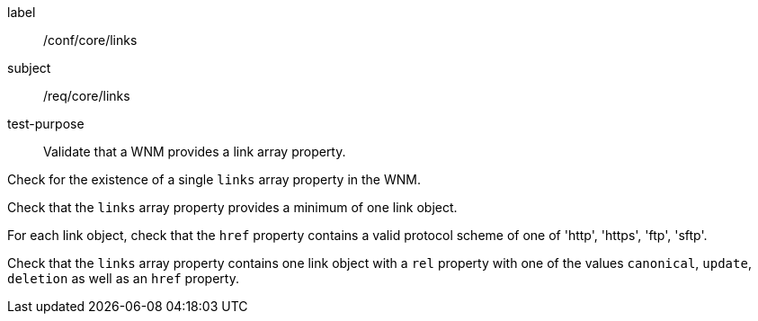 [[ats_core_links]]
====
[%metadata]
label:: /conf/core/links
subject:: /req/core/links
test-purpose:: Validate that a WNM provides a link array property.

[.component,class=test method]
=====
[.component,class=step]
--
Check for the existence of a single `+links+` array property in the WNM.
--

[.component,class=step]
--
Check that the `+links+` array property provides a minimum of one link object.
--

[.component,class=step]
--
For each link object, check that the `+href+` property contains a valid protocol scheme of one of 'http', 'https', 'ftp', 'sftp'.
--

[.component,class=step]
--
Check that the `+links+` array property contains one link object with a ``rel`` property with one of the values ``canonical``, ``update``, ``deletion`` as well as an ``href`` property.
--

=====
====
